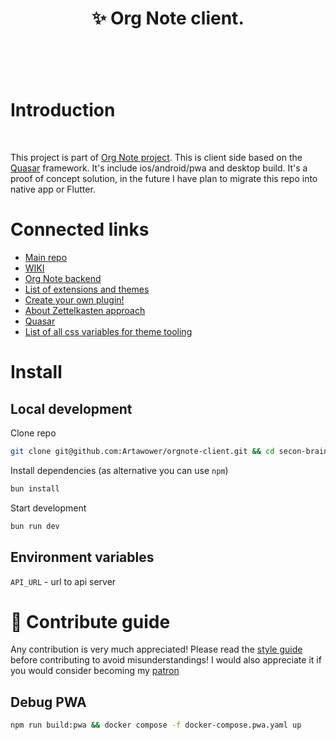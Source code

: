 :PROPERTIES:
:ID: orgnote-client
:END:

#+html: <div align='center'>
#+html: <img align='center' src='./images/image.png' width='256px' height='256px'>
#+html: </div>
#+html: &nbsp;


#+TITLE: ✨ Org Note client.
#+html: <div align='center'>
#+html: <span class='badge-buymeacoffee'>
#+html: <a href='https://www.paypal.me/darkawower' title='Paypal' target='_blank'><img src='https://img.shields.io/badge/paypal-donate-blue.svg' alt='Buy Me A Coffee donate button' /></a>
#+html: </span>
#+html: <span class='badge-patreon'>
#+html: <a href='https://patreon.com/artawower' target='_blank' title='Donate to this project using Patreon'><img src='https://img.shields.io/badge/patreon-donate-orange.svg' alt='Patreon donate button' /></a>
#+html: </span>
#+html: <a href='https://wakatime.com/badge/github/Artawower/orgnote-client'><img src='https://wakatime.com/badge/github/Artawower/orgnote-client.svg' alt='wakatime'></a>
#+html: </div>
#+html: <div align='center'>
#+html: <a href="https://twitter.com/org_note" target="_blank"><img src="https://img.shields.io/twitter/follow/org_note" alt="Twitter link" /></a>
#+html: <a href="https://emacs.ch/@orgnote" target="_blank"><img alt="Mastodon Follow" src="https://img.shields.io/mastodon/follow/113090697216193319?domain=https%3A%2F%2Ffosstodon.org&style=social"></a>
#+html: <a href="https://discord.com/invite/SFpUb2vSDm" target="_blank"><img src="https://img.shields.io/discord/1161751315324604417" alt="Discord"></a>
#+html: <a href="https://www.youtube.com/@OrgNote" target="_blank"><img alt="YouTube Channel Views" src="https://img.shields.io/youtube/channel/views/UCN14DUE5umdrlEm7odW3gOw"></a>
#+html: </div>
#+html: <div align='center'>
#+html: <a href="https://play.google.com/store/apps/details?id=org.note.app" target="_blank">
#+html: <img src="./images/google-play.svg" width="140px" height="auto">
#+html: </a>
#+html: </div>


* Introduction
#+html: <div align='center'>
#+html: <img src='./images/app.png' width='100%' height='auto'>
#+html: </div>
#+html: &nbsp;
This project is part of [[https://github.com/Artawower/orgnote][Org Note project]]. This is client side based on the [[https://quasar.dev/][Quasar]] framework. It's include ios/android/pwa and desktop build.
It's a proof of concept solution, in the future I have plan to migrate this repo into native app or Flutter.

* Connected links
- [[https://github.com/Artawower/orgnote][Main repo]]
- [[https://github.com/Artawower/orgnote/wiki][WIKI]] 
- [[https://github.com/Artawower/orgnote-backend][Org Note backend]]
- [[https://github.com/Artawower/orgnote-extensions][List of extensions and themes]]
- [[https://github.com/Artawower/orgnote-api][Create your own plugin!]]
- [[https://en.wikipedia.org/wiki/Zettelkasten][About Zettelkasten approach]] 
- [[https://quasar.dev/][Quasar]]  
- [[./VARIABLES.org][List of all css variables for theme tooling]] 

* Install
** Local development
Clone repo
#+BEGIN_SRC bash
git clone git@github.com:Artawower/orgnote-client.git && cd secon-brain-client
#+END_SRC

Install dependencies (as alternative you can use ~npm~)
#+BEGIN_SRC bash
bun install
#+END_SRC

Start development
#+BEGIN_SRC bash :tangle file
bun run dev
#+END_SRC
** Environment variables
~API_URL~ - url to api server

* 🍩 Contribute guide

Any contribution is very much appreciated! Please read the [[https://github.com/Artawower/orgnote/wiki/Contribution-guide][style guide]] before contributing to avoid misunderstandings!
I would also appreciate it if you would consider becoming my [[https://www.patreon.com/artawower][patron]]


** Debug PWA
#+BEGIN_SRC bash
npm run build:pwa && docker compose -f docker-compose.pwa.yaml up
#+END_SRC

